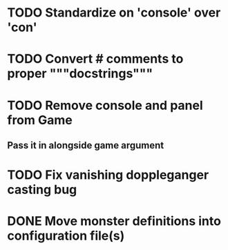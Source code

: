 
* TODO Standardize on 'console' over 'con'
* TODO Convert # comments to proper """docstrings"""
* TODO Remove console and panel from Game
** Pass it in alongside game argument
* TODO Fix vanishing doppleganger casting bug
* DONE Move monster definitions into configuration file(s)
